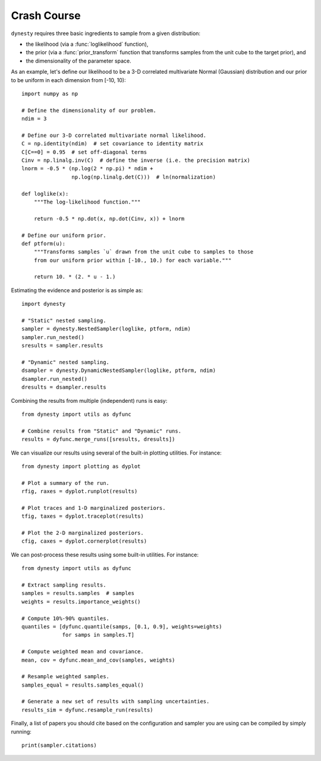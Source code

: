 ============
Crash Course
============

``dynesty`` requires three basic ingredients to sample from a given
distribution:

* the likelihood (via a :func:`loglikelihood` function),

* the prior (via a :func:`prior_transform` function that transforms samples
  from the unit cube to the target prior), and

* the dimensionality of the parameter space.

As an example, let's define our likelihood to be a 3-D correlated multivariate
Normal (Gaussian) distribution and our prior to be uniform in each dimension
from [-10, 10)::

    import numpy as np

    # Define the dimensionality of our problem.
    ndim = 3

    # Define our 3-D correlated multivariate normal likelihood.
    C = np.identity(ndim)  # set covariance to identity matrix
    C[C==0] = 0.95  # set off-diagonal terms
    Cinv = np.linalg.inv(C)  # define the inverse (i.e. the precision matrix)
    lnorm = -0.5 * (np.log(2 * np.pi) * ndim +
                    np.log(np.linalg.det(C)))  # ln(normalization)

    def loglike(x):
        """The log-likelihood function."""

        return -0.5 * np.dot(x, np.dot(Cinv, x)) + lnorm

    # Define our uniform prior.
    def ptform(u):
        """Transforms samples `u` drawn from the unit cube to samples to those
        from our uniform prior within [-10., 10.) for each variable."""

        return 10. * (2. * u - 1.)

Estimating the evidence and posterior is as simple as::

    import dynesty

    # "Static" nested sampling.
    sampler = dynesty.NestedSampler(loglike, ptform, ndim)
    sampler.run_nested()
    sresults = sampler.results

    # "Dynamic" nested sampling.
    dsampler = dynesty.DynamicNestedSampler(loglike, ptform, ndim)
    dsampler.run_nested()
    dresults = dsampler.results

Combining the results from multiple (independent) runs is easy::

    from dynesty import utils as dyfunc

    # Combine results from "Static" and "Dynamic" runs.
    results = dyfunc.merge_runs([sresults, dresults])

We can visualize our results using several of the built-in plotting utilities.
For instance::

    from dynesty import plotting as dyplot

    # Plot a summary of the run.
    rfig, raxes = dyplot.runplot(results)

    # Plot traces and 1-D marginalized posteriors.
    tfig, taxes = dyplot.traceplot(results)

    # Plot the 2-D marginalized posteriors.
    cfig, caxes = dyplot.cornerplot(results)

We can post-process these results using some built-in utilities.
For instance::

    from dynesty import utils as dyfunc

    # Extract sampling results.
    samples = results.samples  # samples
    weights = results.importance_weights()

    # Compute 10%-90% quantiles.
    quantiles = [dyfunc.quantile(samps, [0.1, 0.9], weights=weights)
                 for samps in samples.T]

    # Compute weighted mean and covariance.
    mean, cov = dyfunc.mean_and_cov(samples, weights)

    # Resample weighted samples.
    samples_equal = results.samples_equal()

    # Generate a new set of results with sampling uncertainties.
    results_sim = dyfunc.resample_run(results)

Finally, a list of papers you should cite based on the configuration
and sampler you are using can be compiled by simply running::

    print(sampler.citations)

